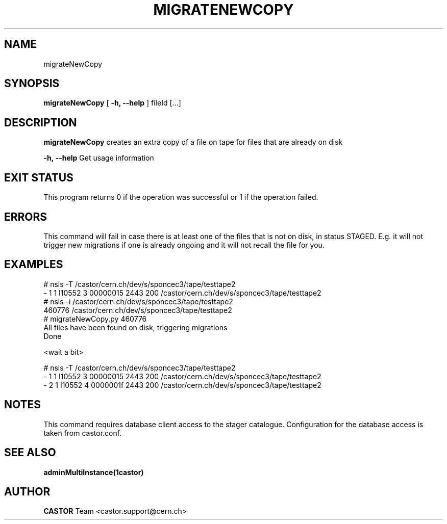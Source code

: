 .\" @(#)$RCSfile: migrateNewCopy.man,v $ $Revision: 1.1 $ $Date: 2009/06/17 15:07:40 $ CERN IT/DM
.TH MIGRATENEWCOPY 1 "$Date: 2009/06/17 15:07:40 $" CASTOR "creates an extra copy of a file on tape"
.SH NAME
migrateNewCopy
.SH SYNOPSIS
.B migrateNewCopy
[
.BI -h, 
.BI --help
]
fileId
[...]
.SH DESCRIPTION
.B migrateNewCopy
creates an extra copy of a file on tape for files that are already on disk
.LP
.BI \-h,\ \-\-help
Get usage information
.SH EXIT STATUS
This program returns 0 if the operation was successful or 1 if the operation failed.
.SH ERRORS
This command will fail in case there is at least one of the files that is not on disk,
in status STAGED. E.g. it will not trigger new migrations if one is already ongoing
and it will not recall the file for you.
.SH EXAMPLES
.fi
# nsls -T /castor/cern.ch/dev/s/sponcec3/tape/testtape2
.fi
- 1   1 I10552       3 00000015                 2443 200 /castor/cern.ch/dev/s/sponcec3/tape/testtape2
.fi
# nsls -i /castor/cern.ch/dev/s/sponcec3/tape/testtape2
.fi
      460776 /castor/cern.ch/dev/s/sponcec3/tape/testtape2
.fi
# migrateNewCopy.py 460776
.fi
All files have been found on disk, triggering migrations
.fi
Done
.fi

.fi
<wait a bit>
.fi

.fi
# nsls -T /castor/cern.ch/dev/s/sponcec3/tape/testtape2
.fi
- 1   1 I10552       3 00000015                 2443 200 /castor/cern.ch/dev/s/sponcec3/tape/testtape2
.fi
- 2   1 I10552       4 0000001f                 2443 200 /castor/cern.ch/dev/s/sponcec3/tape/testtape2
.ft
.fi
.SH NOTES
This command requires database client access to the stager catalogue.
Configuration for the database access is taken from castor.conf.

.SH SEE ALSO
.BR adminMultiInstance(1castor)

.SH AUTHOR
\fBCASTOR\fP Team <castor.support@cern.ch>
